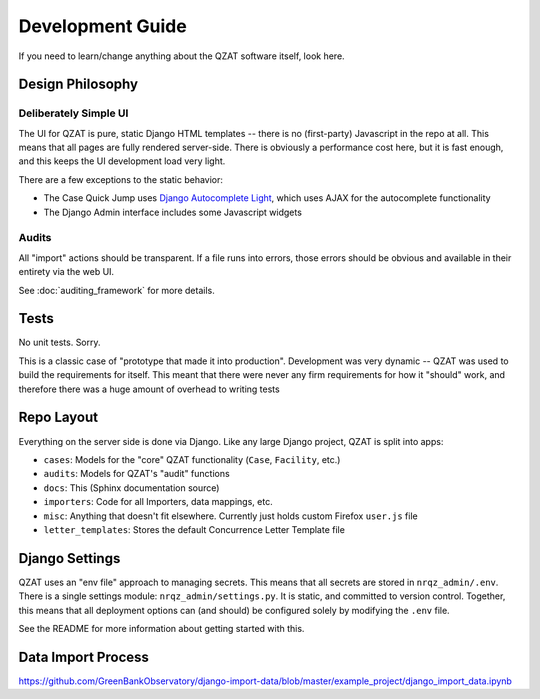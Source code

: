 Development Guide
=================

If you need to learn/change anything about the QZAT software itself, look here.


Design Philosophy
-----------------

Deliberately Simple UI
++++++++++++++++++++++

The UI for QZAT is pure, static Django HTML templates -- there is no (first-party) Javascript in the repo at all. This means that all pages are fully rendered server-side. There is obviously a performance cost here, but it is fast enough, and this keeps the UI development load very light.

There are a few exceptions to the static behavior:

- The Case Quick Jump uses `Django Autocomplete Light <https://django-autocomplete-light.readthedocs.io/en/master/>`_, which uses AJAX for the autocomplete functionality
- The Django Admin interface includes some Javascript widgets

Audits
++++++

All "import" actions should be transparent. If a file runs into errors, those errors should be obvious and available in their entirety via the web UI.

See :doc:`auditing_framework` for more details.

Tests
-----

No unit tests. Sorry.

This is a classic case of "prototype that made it into production". Development was very dynamic -- QZAT was used to build the requirements for itself. This meant that there were never any firm requirements for how it "should" work, and therefore there was a huge amount of overhead to writing tests

Repo Layout
-----------

Everything on the server side is done via Django. Like any large Django project, QZAT is split into apps:

- ``cases``: Models for the "core" QZAT functionality (``Case``, ``Facility``, etc.)
- ``audits``: Models for QZAT's "audit" functions
- ``docs``: This (Sphinx documentation source)
- ``importers``: Code for all Importers, data mappings, etc.
- ``misc``: Anything that doesn't fit elsewhere. Currently just holds custom Firefox ``user.js`` file
- ``letter_templates``: Stores the default Concurrence Letter Template file

Django Settings
---------------

QZAT uses an "env file" approach to managing secrets. This means that all secrets are stored in ``nrqz_admin/.env``. There is a single settings module: ``nrqz_admin/settings.py``. It is static, and committed to version control. Together, this means that all deployment options can (and should) be configured solely by modifying the ``.env`` file.

See the README for more information about getting started with this.

Data Import Process
-------------------

https://github.com/GreenBankObservatory/django-import-data/blob/master/example_project/django_import_data.ipynb
